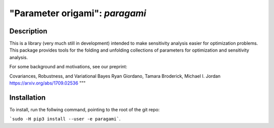 ================================
"Parameter origami": `paragami`
================================

Description
---------------

This is a library (very much still in development) intended to make sensitivity
analysis easier for optimization problems. This package provides tools for the
folding and unfolding collections of parameters for optimization and sensitivity
analysis.

For some background and motivations, see our preprint:

Covariances, Robustness, and Variational Bayes
Ryan Giordano, Tamara Broderick, Michael I. Jordan
https://arxiv.org/abs/1709.02536
"""


Installation
-----------------

To install, run the follwing command, pointing to the root of the git repo:

```sudo -H pip3 install --user -e paragami```.

.. Note that if you do not install with ```--user``` you will have to manually
   remove the egg info in order to re-install.
   ```paragami/paragami.egg-info```
   ```/usr/local/lib/python3.5/dist-packages/paragami.egg-link```
